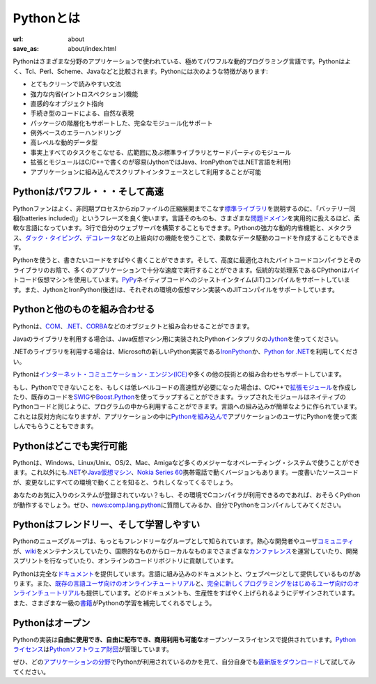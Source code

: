Pythonとは
#########################


:url: about
:save_as: about/index.html

.. Python is a remarkably powerful dynamic programming language that is used in a
   wide variety of `application domains </about/apps>`__. Python is often
   compared to Tcl, Perl, Ruby, Scheme or Java. Some of its key distinguishing
   features include:

Pythonはさまざまな分野のアプリケーションで使われている、極めてパワフルな動的プログラミング言語です。\
Pythonはよく、Tcl、Perl、Scheme、Javaなどと比較されます。\
Pythonには次のような特徴があります:

..
   * very clear, readable syntax
   * strong introspection capabilities
   * intuitive object orientation
   * natural expression of procedural code
   * full modularity, supporting hierarchical packages
   * exception-based error handling
   * very high level dynamic data types
   * extensive standard libraries and third party modules for virtually every task
   * extensions and modules easily written in C, C++ (or Java for Jython, or .NET languages for IronPython)
   * embeddable within applications as a scripting interface

* とてもクリーンで読みやすい文法
* 強力な内省(イントロスペクション)機能
* 直感的なオブジェクト指向
* 手続き型のコードによる、自然な表現
* パッケージの階層化もサポートした、完全なモジュール化サポート
* 例外ベースのエラーハンドリング
* 高レベルな動的データ型
* 事実上すべてのタスクをこなせる、広範囲に及ぶ標準ライブラリとサードパーティのモジュール
* 拡張とモジュールはC/C++で書くのが容易(JythonではJava、IronPythonでは.NET言語を利用)
* アプリケーションに組み込んでスクリプトインタフェースとして利用することが可能

.. Python is powerful... and fast

Pythonはパワフル・・・そして高速
--------------------------------

.. Fans of Python use the phrase "batteries included" to describe the
   `standard library <http://docs.python.org/library/>`_, which covers
   everything from asynchronous processing to zip files. The language itself
   is a flexible powerhouse that can handle practically any 
   `problem domain </about/apps>`__.
   Build your own web server in three lines of code. Build flexible
   data-driven code using Python's powerful and dynamic introspection
   capabilities and advanced language features such as `meta-classes
   <http://www.onlamp.com/pub/a/python/2003/04/17/metaclasses.html>`_,
   `duck typing <http://en.wikipedia.org/wiki/Duck_typing>`_ and
   `decorators </dev/peps/pep-0318/>`_. 

Pythonファンはよく、非同期プロセスからzipファイルの圧縮展開までこなす\ `標準ライブラリ <http://docs.python.jp/2/library/>`_\
を説明するのに、「バッテリー同梱(batteries included)」というフレーズを良く使います。\
言語そのものも、さまざまな\ `問題ドメイン <http://www.python.org/about/apps>`__\ を実用的に扱えるほど、柔軟な言語になっています。\
3行で自分のウェブサーバを構築することもできます。Pythonの強力な動的内省機能と、メタクラス、\
`ダック・タイピング <http://ja.wikipedia.org/wiki/%E3%83%80%E3%83%83%E3%82%AF%E3%83%BB%E3%82%BF%E3%82%A4%E3%83%94%E3%83%B3%E3%82%B0>`_\ 、\
`デコレータ <http://www.python.org/dev/peps/pep-0318/>`_\ などの上級向けの機能を使うことで、柔軟なデータ駆動のコードを作成することもできます。

.. Python lets you write the code you need, quickly. And, thanks to a highly
   optimized byte compiler and support libraries, Python code runs more than 
   fast enough for most applications. The traditional implementation of CPython
   uses a bytecode virtual machine; `PyPy <http://pypy.org/>`_
   supports just-in-time (JIT) compilation to machine code. Also, Jython and 
   IronPython (see below) support JIT compilation on their respective 
   virtual machine implementations.

Pythonを使うと、書きたいコードをすばやく書くことができます。そして、高度に最適化されたバイトコードコンパイラとそのライブラリのお陰で、\
多くのアプリケーションで十分な速度で実行することができます。伝統的な処理系であるCPythonはバイトコード仮想マシンを使用しています。\
`PyPy <http://pypy.org/>`_\ ネイティブコードへのジャストインタイム(JIT)コンパイルをサポートしています。\
また、JythonとIronPython(後述)は、それぞれの環境の仮想マシン実装へのJITコンパイルをサポートしています。

.. Python plays well with others

Pythonと他のものを組み合わせる
------------------------------

.. Python can integrate with `COM <http://sourceforge.net/projects/pywin32/>`_, `.NET
   <http://www.zope.org/Members/Brian/PythonNet>`_, and `CORBA
   <http://aspn.activestate.com/ASPN/Cookbook/Python/Recipe/81254>`_ objects.  

Pythonは、\ `COM <http://sourceforge.net/projects/pywin32/>`_\ 、\ `.NET
<http://www.zope.org/Members/Brian/PythonNet>`_\ 、\ `CORBA
<http://aspn.activestate.com/ASPN/Cookbook/Python/Recipe/81254>`_\ などのオブジェクトと組み合わせることができます。

.. For Java libraries, use `Jython <http://www.jython.org>`_, an
   implementation of Python for the Java Virtual Machine.   

Javaのライブラリを利用する場合は、Java仮想マシン用に実装されたPythonインタプリタの\ `Jython <http://www.jython.org>`_\ を使ってください。

.. For .NET, try `IronPython <http://www.codeplex.com/Wiki/View.aspx?ProjectName=IronPython>`_ ,
   Microsoft's new implementation of Python for .NET, or `Python for .NET 
   <http://pythonnet.sourceforge.net/>`_.

.NETのライブラリを利用する場合は、Microsoftの新しいPython実装である\ `IronPython <http://www.codeplex.com/Wiki/View.aspx?ProjectName=IronPython>`_\
か、\ `Python for .NET <http://pythonnet.sourceforge.net/>`_\ を利用してください。


.. Python is also supported for the `Internet Communications Engine (ICE) 
   <http://www.zeroc.com/ice.html>`_ and many other integration technologies.

Pythonは\ `インターネット・コミュニケーション・エンジン(ICE) <http://www.zeroc.com/ice.html>`_\ や多くの他の技術との組み合わせもサポートしています。

.. If you find something that Python cannot do, or if you need the
   performance advantage of low-level code, you can write `extension
   modules <http://www.python.org/doc/ext/intro.html>`_ in C or C++, or
   wrap existing code with `SWIG <http://www.swig.org/>`_ or 
   `Boost.Python <http://www.boost.org/libs/python/doc/>`_. Wrapped modules
   appear to your program exactly like native Python code. That's
   language integration made easy. You can also go the opposite route and
   `embed Python <http://docs.python.org/extending/embedding.html>`_ in your
   own application, providing your users with a language they'll enjoy
   using. 

もし、Pythonでできないことを、もしくは低レベルコードの高速性が必要になった場合は、C/C++で\ `拡張モジュール <http://docs.python.jp/2/extending/extending.html>`_\
を作成したり、既存のコードを\ `SWIG <http://www.swig.org/>`_\ や\ `Boost.Python <http://www.boost.org/libs/python/doc/>`_\ を使ってラップすることができます。\
ラップされたモジュールはネイティブのPythonコードと同じように、プログラムの中から利用することができます。言語への組み込みが簡単なように作られています。\
これとは反対方向になりますが、アプリケーションの中に\ `Pythonを組み込んで <http://docs.python.jp/2/extending/embedding.html>`_\
アプリケーションのユーザにPythonを使って楽しんでもらうこともできます。

.. Python runs everywhere

Pythonはどこでも実行可能
------------------------

.. Python is available for all major operating systems: Windows,
   Linux/Unix, OS/2, Mac, Amiga, among others. There are even
   versions that run on `.NET <http://workspaces.gotdotnet.com/ironpython>`__, 
   the `Java virtual machine <http://www.jython.org/>`_, and `Nokia Series 60
   <http://www.forum.nokia.com/python>`_ cell phones. You'll be pleased to
   know that the same source code will run unchanged across all
   implementations.

Pythonは、Windows、Linux/Unix、OS/2、Mac、Amigaなど多くのメジャーなオペレーティング・システムで使うことができます。\
これ以外にも\ `.NET <http://workspaces.gotdotnet.com/ironpython>`__\ や\ `Java仮想マシン <http://www.jython.org/>`_\ 、\
`Nokia Series 60 <http://www.forum.nokia.com/python>`_\ 携帯電話で動くバージョンもあります。\
一度書いたソースコードが、変更なしにすべての環境で動くことを知ると、うれしくなってくるでしょう。

.. Your favorite system isn't listed here? It may still support Python if 
   there's a C compiler for it. Ask around on `news:comp.lang.python
   <news:comp.lang.python>`__ - or just try compiling Python yourself.

あなたのお気に入りのシステムが登録されていない？もし、その環境でCコンパイラが利用できるのであれば、おそらくPythonが動作するでしょう。ぜひ、\
`news:comp.lang.python <news:comp.lang.python>`__\ に質問してみるか、自分でPythonをコンパイルしてみてください。

.. Python is friendly... and easy to learn

Pythonはフレンドリー、そして学習しやすい
----------------------------------------

.. The Python newsgroup is known as one of the friendliest around. The avid
   developer and user `community </community>`_ maintains a 
   `wiki <http://wiki.python.org/moin/>`_, hosts international and local 
   `conferences </community/workshops>`_, runs development sprints, 
   and contributes to online code repositories.

Pythonのニューズグループは、もっともフレンドリーなグループとして知られています。熱心な開発者やユーザ\ `コミュニティ <http://www.python.org/community>`_\ が、\
`wiki <http://wiki.python.org/moin/>`_\ をメンテナンスしていたり、国際的なものからローカルなものまでさまざまな\ `カンファレンス <http://www.python.org/community/workshops>`_\
を運営していたり、開発スプリントを行なっていたり、オンラインのコードリポジトリに貢献しています。

.. Python also comes with complete `documentation </doc>`_, both integrated into
   the language and as separate web pages. Online tutorials target both the
   `seasoned programmer
   <http://wiki.python.org/moin/BeginnersGuide/Programmers>`_ and the
   `newcomer <http://wiki.python.org/moin/BeginnersGuide/NonProgrammers>`_.
   All are designed to make you productive quickly. The availability of
   first-rate `books <http://wiki.python.org/moin/PythonBooks>`_ completes
   the learning package.

Pythonは完全な\ `ドキュメント <http://docs.python.jp/>`_\ を提供しています。言語に組み込みのドキュメントと、ウェブページとして提供しているものがあります。\
また、\ `既存の言語ユーザ向けのオンラインチュートリアル <http://wiki.python.org/moin/BeginnersGuide/Programmers>`_\ と、\
`完全に新しくプログラミングをはじめるユーザ向けのオンラインチュートリアル <http://wiki.python.org/moin/BeginnersGuide/NonProgrammers>`_\
も提供しています。どのドキュメントも、生産性をすばやく上げられるようにデザインされています。また、さまざまな一級の\ `書籍 <http://wiki.python.org/moin/PythonBooks>`_\
がPythonの学習を補完してくれるでしょう。

.. Python is Open

Pythonはオープン
----------------

.. The Python implementation is under an open source license that
   makes it **freely usable and distributable, even for commercial use**.
   The `Python license </psf/license/>`__ is administered by the `Python Software Foundation </psf/>`__.

Pythonの実装は\ **自由に使用でき、自由に配布でき、商用利用も可能な**\ オープンソースライセンスで提供されています。\
`Pythonライセンス <http://www.python.org/psf/license/>`__\ は\ `Pythonソフトウェア財団 <http://www.python.org/psf/>`__\ が管理しています。

.. Take a look at `application domains </about/apps>`__ where Python is used, or
   try the `current download </download/>`__ for yourself.

ぜひ、どの\ `アプリケーションの分野 <http://www.python.org/about/apps>`__\ でPythonが利用されているのかを見て、自分自身でも\ `最新版をダウンロード <http://www.python.org/download/>`__\
して試してみてください。
